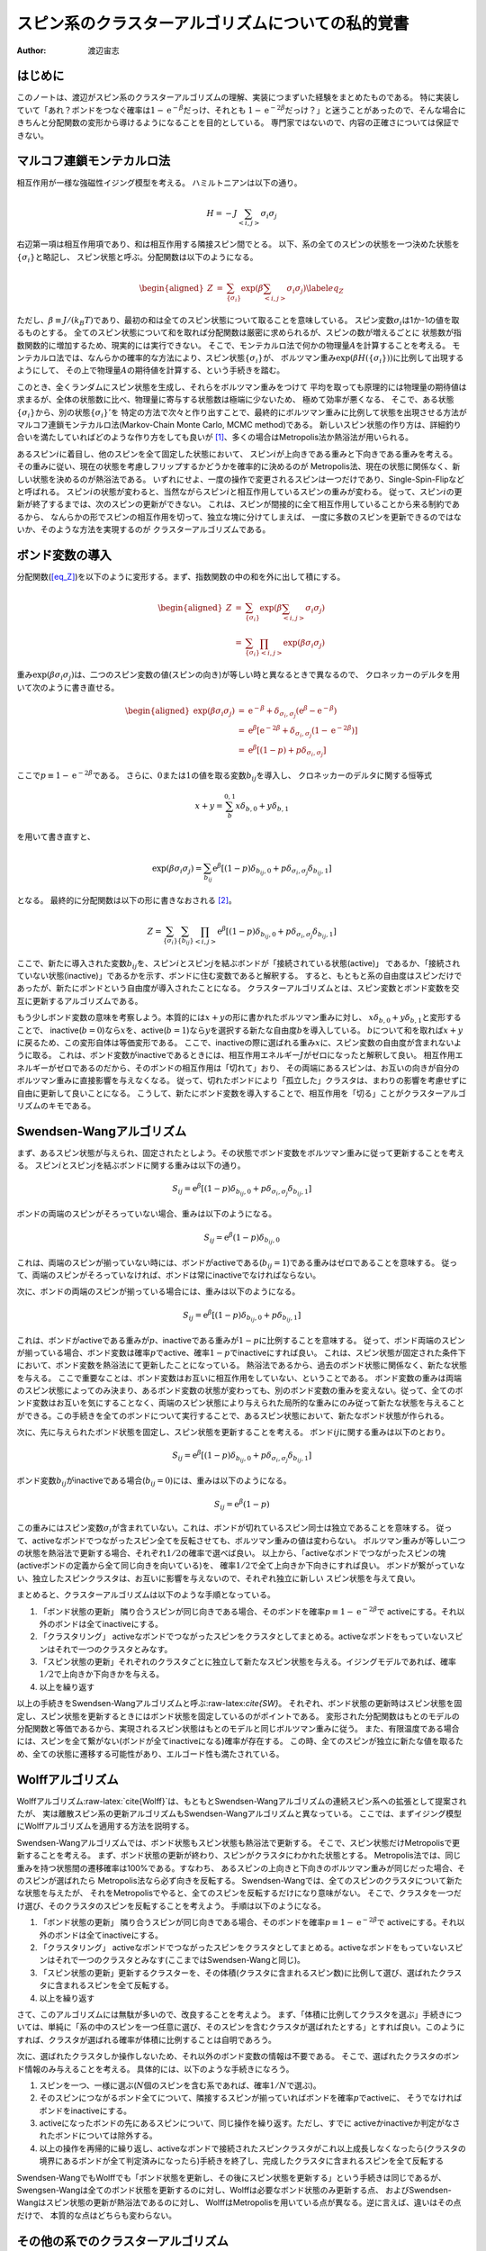 ==================================================
スピン系のクラスターアルゴリズムについての私的覚書
==================================================

:Author: 渡辺宙志

.. role:: raw-latex(raw)
   :format: latex
..

はじめに
========

このノートは、渡辺がスピン系のクラスターアルゴリズムの理解、実装につまずいた経験をまとめたものである。
特に実装していて「あれ？ボンドをつなぐ確率は\ :math:`1 - \mathrm{e}^{-\beta}`\ だっけ、それとも
:math:`1 - \mathrm{e}^{-2\beta}`\ だっけ？」と迷うことがあったので、そんな場合にきちんと分配関数の変形から導けるようになることを目的としている。
専門家ではないので、内容の正確さについては保証できない。

マルコフ連鎖モンテカルロ法
==========================

相互作用が一様な強磁性イジング模型を考える。
ハミルトニアンは以下の通り。

.. math:: H = -J \sum_{\left<i, j\right>} \sigma_i \sigma_j

右辺第一項は相互作用項であり、和は相互作用する隣接スピン間でとる。
以下、系の全てのスピンの状態を一つ決めた状態を\ :math:`\left\{ \sigma_i \right\}`\ と略記し、
スピン状態と呼ぶ。分配関数は以下のようになる。

.. math::

   \begin{aligned}
     Z &=& \sum_{\{\sigma_i\}} \exp\left(\beta \sum_{\left<i, j\right>} \sigma_i \sigma_j \right) \label{eq_Z}
   \end{aligned}

ただし、\ :math:`\beta \equiv J/(k_B T)`\ であり、最初の和は全てのスピン状態について取ることを意味している。
スピン変数\ :math:`\sigma_i`\ は1か-1の値を取るものとする。
全てのスピン状態について和を取れば分配関数は厳密に求められるが、スピンの数が増えるごとに
状態数が指数関数的に増加するため、現実的には実行できない。
そこで、モンテカルロ法で何かの物理量\ :math:`A`\ を計算することを考える。
モンテカルロ法では、なんらかの確率的な方法により、スピン状態\ :math:`\left\{\sigma_i  \right\}`\ が、
ボルツマン重み\ :math:`\exp\left( \beta H(\left\{\sigma_i  \right\})\right)`\ に比例して出現するようにして、
その上で物理量\ :math:`A`\ の期待値を計算する、という手続きを踏む。

このとき、全くランダムにスピン状態を生成し、それらをボルツマン重みをつけて
平均を取っても原理的には物理量の期待値は求まるが、全体の状態数に比べ、物理量に寄与する状態数は極端に少ないため、
極めて効率が悪くなる、
そこで、ある状態\ :math:`\left\{\sigma_i  \right\}`\ から、別の状態\ :math:`\left\{\sigma_i  \right\}'`\ を
特定の方法で次々と作り出すことで、最終的にボルツマン重みに比例して状態を出現させる方法が
マルコフ連鎖モンテカルロ法(Markov-Chain Monte Carlo, MCMC
method)である。
新しいスピン状態の作り方は、詳細釣り合いを満たしていればどのような作り方をしても良いが [1]_、多くの場合はMetropolis法か熱浴法が用いられる。

あるスピン\ :math:`i`\ に着目し、他のスピンを全て固定した状態において、
スピン\ :math:`i`\ が上向きである重みと下向きである重みを考える。
その重みに従い、現在の状態を考慮しフリップするかどうかを確率的に決めるのが
Metropolis法、現在の状態に関係なく、新しい状態を決めるのが熱浴法である。
いずれにせよ、一度の操作で変更されるスピンは一つだけであり、Single-Spin-Flipなどと呼ばれる。
スピン\ :math:`i`\ の状態が変わると、当然ながらスピン\ :math:`i`\ と相互作用しているスピンの重みが変わる。
従って、スピン\ :math:`i`\ の更新が終了するまでは、次のスピンの更新ができない。
これは、スピンが間接的に全て相互作用していることから来る制約であるから、
なんらかの形でスピンの相互作用を切って、独立な塊に分けてしまえば、
一度に多数のスピンを更新できるのではないか、そのような方法を実現するのが
クラスターアルゴリズムである。

ボンド変数の導入
================

分配関数(`[eq_Z] <#eq_Z>`__)を以下のように変形する。まず、指数関数の中の和を外に出して積にする。

.. math::

   \begin{aligned}
     Z &=& \sum_{\{\sigma_i\}} \exp\left(\beta \sum_{\left<i, j\right>} \sigma_i \sigma_j \right) \\
     &=&  \sum_{\{\sigma_i\}} \prod_{\left<i, j\right>}  \exp\left(\beta \sigma_i \sigma_j \right)
   \end{aligned}

重み\ :math:`\exp (\beta \sigma_i \sigma_j)`\ は、二つのスピン変数の値(スピンの向き)が等しい時と異なるときで異なるので、
クロネッカーのデルタを用いて次のように書き直せる。

.. math::

   \begin{aligned}
     \exp (\beta \sigma_i \sigma_j) &=& \mathrm{e}^{-\beta} + \delta_{\sigma_i, \sigma_j} \left( \mathrm{e}^{\beta} - \mathrm{e}^{-\beta}  \right)   \\
     &=&  \mathrm{e}^{\beta} \left[\mathrm{e}^{-2\beta}  +  \delta_{\sigma_i, \sigma_j}(1 - \mathrm{e}^{-2\beta}) \right] \\
     &=& \mathrm{e}^{\beta} \left[(1-p) +  p \delta_{\sigma_i, \sigma_j} \right]
   \end{aligned}

ここで\ :math:`p \equiv 1 - \mathrm{e}^{-2 \beta}`\ である。
さらに、\ :math:`0`\ または\ :math:`1`\ の値を取る変数\ :math:`b_{ij}`\ を導入し、
クロネッカーのデルタに関する恒等式

.. math:: x + y = \sum_b^{0,1} x \delta_{b,0} + y \delta_{b,1}

を用いて書き直すと、

.. math::

   \exp (\beta \sigma_i \sigma_j) =
     \sum_{b_{ij}}  \mathrm{e}^{\beta} \left[(1-p) \delta_{b_{ij},0} +  p \delta_{\sigma_i, \sigma_j} \delta_{b_{ij},1} \right]

となる。 最終的に分配関数は以下の形に書きなおされる [2]_。

.. math:: Z =  \sum_{\{\sigma_i\}} \sum_{\{b_{ij}\}}  \prod_{\left<i, j\right>}   \mathrm{e}^{\beta} \left[(1-p) \delta_{b_{ij},0} +  p \delta_{\sigma_i, \sigma_j} \delta_{b_{ij},1} \right]

ここで、新たに導入された変数\ :math:`b_{ij}`\ を、スピン\ :math:`i`\ とスピン\ :math:`j`\ を結ぶボンドが「接続されている状態(active)」
であるか、「接続されていない状態(inactive)」であるかを示す、ボンドに住む変数であると解釈する。
すると、もともと系の自由度はスピンだけであったが、新たにボンドという自由度が導入されたことになる。
クラスターアルゴリズムとは、スピン変数とボンド変数を交互に更新するアルゴリズムである。

もう少しボンド変数の意味を考察しよう。本質的には\ :math:`x + y`\ の形に書かれたボルツマン重みに対し、
:math:`x \delta_{b,0}+ y \delta_{b,1}`\ と変形することで、
inactive(:math:`b=0`)なら\ :math:`x`\ を、active(:math:`b=1`)なら\ :math:`y`\ を選択する新たな自由度\ :math:`b`\ を導入している。
:math:`b`\ について和を取れば\ :math:`x + y`\ に戻るため、この変形自体は等価変形である。
ここで、inactiveの際に選ばれる重み\ :math:`x`\ に、スピン変数の自由度が含まれないように取る。
これは、ボンド変数がinactiveであるときには、相互作用エネルギー\ :math:`J`\ がゼロになったと解釈して良い。
相互作用エネルギーがゼロであるのだから、そのボンドの相互作用は「切れて」おり、
その両端にあるスピンは、お互いの向きが自分のボルツマン重みに直接影響を与えなくなる。
従って、切れたボンドにより「孤立した」クラスタは、まわりの影響を考慮せずに自由に更新して良いことになる。
こうして、新たにボンド変数を導入することで、相互作用を「切る」ことがクラスターアルゴリズムのキモである。

Swendsen-Wangアルゴリズム
=========================

まず、あるスピン状態が与えられ、固定されたとしよう。その状態でボンド変数をボルツマン重みに従って更新することを考える。
スピン\ :math:`i`\ とスピン\ :math:`j`\ を結ぶボンドに関する重みは以下の通り。

.. math:: S_{ij} = \mathrm{e}^{\beta} \left[(1-p) \delta_{b_{ij},0} +  p \delta_{\sigma_i, \sigma_j} \delta_{b_{ij},1} \right]

ボンドの両端のスピンがそろっていない場合、重みは以下のようになる。

.. math:: S_{ij}= \mathrm{e}^{\beta} (1-p) \delta_{b_{ij},0}

これは、両端のスピンが揃っていない時には、ボンドがactiveである(:math:`b_{ij}=1`)である重みはゼロであることを意味する。
従って、両端のスピンがそろっていなければ、ボンドは常にinactiveでなければならない。

次に、ボンドの両端のスピンが揃っている場合には、重みは以下のようになる。

.. math:: S_{ij}= \mathrm{e}^{\beta} \left[(1-p) \delta_{b_{ij},0} +  p \delta_{b_{ij},1} \right]

これは、ボンドがactiveである重みが\ :math:`p`\ 、inactiveである重みが\ :math:`1-p`\ に比例することを意味する。
従って、ボンド両端のスピンが揃っている場合、ボンド変数は確率\ :math:`p`\ でactive、確率\ :math:`1-p`\ でinactiveにすれば良い。
これは、スピン状態が固定された条件下において、ボンド変数を熱浴法にて更新したことになっている。
熱浴法であるから、過去のボンド状態に関係なく、新たな状態を与える。
ここで重要なことは、ボンド変数はお互いに相互作用をしていない、ということである。
ボンド変数の重みは両端のスピン状態によってのみ決まり、あるボンド変数の状態が変わっても、別のボンド変数の重みを変えない。従って、全てのボンド変数はお互いを気にすることなく、両端のスピン状態により与えられた局所的な重みにのみ従って新たな状態を与えることができる。この手続きを全てのボンドについて実行することで、あるスピン状態において、新たなボンド状態が作られる。

次に、先に与えられたボンド状態を固定し、スピン状態を更新することを考える。
ボンド\ :math:`ij`\ に関する重みは以下のとおり。

.. math:: S_{ij} = \mathrm{e}^{\beta} \left[(1-p) \delta_{b_{ij},0} +  p \delta_{\sigma_i, \sigma_j} \delta_{b_{ij},1} \right]

ボンド変数\ :math:`b_{ij}`\ がinactiveである場合(:math:`b_{ij}=0`)には、重みは以下のようになる。

.. math:: S_{ij} = \mathrm{e}^{\beta} (1-p)

この重みにはスピン変数\ :math:`\sigma_i`\ が含まれていない。これは、ボンドが切れているスピン同士は独立であることを意味する。
従って、activeなボンドでつながったスピン全てを反転させても、ボルツマン重みの値は変わらない。
ボルツマン重みが等しい二つの状態を熱浴法で更新する場合、それぞれ\ :math:`1/2`\ の確率で選べば良い。
以上から、「activeなボンドでつながったスピンの塊(activeボンドの定義から全て同じ向きを向いている)を、
確率\ :math:`1/2`\ で全て上向きか下向きにすれば良い。
ボンドが繋がっていない、独立したスピンクラスタは、お互いに影響を与えないので、それぞれ独立に新しい
スピン状態を与えて良い。

まとめると、クラスターアルゴリズムは以下のような手順となっている。

#. 「ボンド状態の更新」
   隣り合うスピンが同じ向きである場合、そのボンドを確率\ :math:`p \equiv 1 - \mathrm{e}^{-2 \beta}`\ で
   activeにする。それ以外のボンドは全てinactiveにする。

#. 「クラスタリング」
   activeなボンドでつながったスピンをクラスタとしてまとめる。activeなボンドをもっていないスピンはそれで一つのクラスタとみなす。

#. 「スピン状態の更新」それぞれのクラスタごとに独立して新たなスピン状態を与える。イジングモデルであれば、確率\ :math:`1/2`\ で上向きか下向きかを与える。

#. 以上を繰り返す

以上の手続きをSwendsen-Wangアルゴリズムと呼ぶ:raw-latex:`\cite{SW}`。
それぞれ、ボンド状態の更新時はスピン状態を固定し、スピン状態を更新するときにはボンド状態を固定しているのがポイントである。
変形された分配関数はもとのモデルの分配関数と等価であるから、実現されるスピン状態はもとのモデルと同じボルツマン重みに従う。
また、有限温度である場合には、スピンを全て繋がない(ボンドが全てinactiveになる)確率が存在する。
この時、全てのスピンが独立に新たな値を取るため、全ての状態に遷移する可能性があり、エルゴード性も満たされている。

Wolffアルゴリズム
=================

Wolffアルゴリズム:raw-latex:`\cite{Wolff}`は、もともとSwendsen-Wangアルゴリズムの連続スピン系への拡張として提案されたが、
実は離散スピン系の更新アルゴリズムもSwendsen-Wangアルゴリズムと異なっている。
ここでは、まずイジング模型にWolffアルゴリズムを適用する方法を説明する。

Swendsen-Wangアルゴリズムでは、ボンド状態もスピン状態も熱浴法で更新する。
そこで、スピン状態だけMetropolisで更新することを考える。
まず、ボンド状態の更新が終わり、スピンがクラスタにわかれた状態とする。
Metropolis法では、同じ重みを持つ状態間の遷移確率は100%である。すなわち、
あるスピンの上向きと下向きのボルツマン重みが同じだった場合、そのスピンが選ばれたら
Metropolis法なら必ず向きを反転する。
Swendsen-Wangでは、全てのスピンのクラスタについて新たな状態を与えたが、
それをMetropolisでやると、全てのスピンを反転するだけになり意味がない。
そこで、クラスタを一つだけ選び、そのクラスタのスピンを反転することを考えよう。
手順は以下のようになる。

#. 「ボンド状態の更新」
   隣り合うスピンが同じ向きである場合、そのボンドを確率\ :math:`p \equiv 1 - \mathrm{e}^{-2 \beta}`\ で
   activeにする。それ以外のボンドは全てinactiveにする。

#. 「クラスタリング」
   activeなボンドでつながったスピンをクラスタとしてまとめる。activeなボンドをもっていないスピンはそれで一つのクラスタとみなす(ここまではSwendsen-Wangと同じ)。

#. 「スピン状態の更新」更新するクラスターを、その体積(クラスタに含まれるスピン数)に比例して選び、選ばれたクラスタに含まれるスピンを全て反転する。

#. 以上を繰り返す

さて、このアルゴリズムには無駄が多いので、改良することを考えよう。
まず、「体積に比例してクラスタを選ぶ」手続きについては、単純に「系の中のスピンを一つ任意に選び、そのスピンを含むクラスタが選ばれたとする」とすれば良い。このようにすれば、クラスタが選ばれる確率が体積に比例することは自明であろう。

次に、選ばれたクラスタしか操作しないため、それ以外のボンド変数の情報は不要である。
そこで、選ばれたクラスタのボンド情報のみ与えることを考える。
具体的には、以下のような手続きになろう。

#. スピンを一つ、一様に選ぶ(:math:`N`\ 個のスピンを含む系であれば、確率\ :math:`1/N`\ で選ぶ)。

#. そのスピンにつながるボンド全てについて、隣接するスピンが揃っていればボンドを確率\ :math:`p`\ でactiveに、
   そうでなければボンドをinactiveにする。

#. activeになったボンドの先にあるスピンについて、同じ操作を繰り返す。ただし、すでに
   activeかinactiveか判定がなされたボンドについては除外する。

#. 以上の操作を再帰的に繰り返し、activeなボンドで接続されたスピンクラスタがこれ以上成長しなくなったら(クラスタの境界にあるボンドが全て判定済みになったら)手続きを終了し、完成したクラスタに含まれるスピンを全て反転する

Swendsen-WangでもWolffでも「ボンド状態を更新し、その後にスピン状態を更新する」という手続きは同じであるが、
Swengsen-Wangは全てのボンド状態を更新するのに対し、Wolffは必要なボンド状態のみ更新する点、
およびSwendsen-Wangはスピン状態の更新が熱浴法であるのに対し、
WolffはMetropolisを用いている点が異なる。逆に言えば、違いはその点だけで、
本質的な点はどちらも変わらない。

その他の系でのクラスターアルゴリズム
====================================

Q-状態 Potts模型
----------------

Q-状態強磁性Potts模型を考える。スピン変数は\ :math:`\sigma_i`\ とし、\ :math:`0`\ から\ :math:`Q-1`\ までの値を取るものとしよう。
相互作用エネルギーは、隣り合うスピンが同じであれば\ :math:`-J`\ 、異なる場合は\ :math:`0`\ としよう。
するとハミルトニアンは以下の様に表される。

.. math:: H = -J \sum_{\left<i,j\right>} \delta_{\sigma_i,\sigma_j}

イジング模型の場合と同様に、分配関数を変形してボンド変数を導入しよう。

.. math::

   \begin{aligned}
     Z &=& \sum_{\{\sigma_i\}} \exp\left(\beta \sum_{\left<i,j\right>} \delta_{\sigma_i,\sigma_j} \right)\\
     &=& \sum_{\{\sigma_i\}} \prod_{\left<i,j\right>}  \exp\left(\beta \delta_{\sigma_i,\sigma_j} \right)\\
     &=& \sum_{\{\sigma_i\}} \prod_{\left<i,j\right>} \left[  \delta_{\sigma_i,\sigma_j} (\mathrm{e}^{\beta} -1) +1 \right] \\
     &=& \sum_{\{\sigma_i\}} \prod_{\left<i,j\right>} \mathrm{e}^{\beta} \left[  \delta_{\sigma_i,\sigma_j} (1 - \mathrm{e}^{-\beta}) +\mathrm{e}^{-\beta} \right] \\
     &=& \sum_{\{\sigma_i\}}  \prod_{\left<i,j\right>} \mathrm{e}^{\beta} \left[  p \delta_{\sigma_i,\sigma_j} + (1-p)\right] \qquad  (p \equiv 1 - \mathrm{e}^{-\beta}) \\
     &=& \sum_{\{\sigma_i\}} \sum_{\{b_{ij}\}}  \prod_{\left<i,j\right>} \mathrm{e}^{\beta} \left[  p \delta_{\sigma_i,\sigma_j}  \delta_{b_{ij},1}  + (1-p)  \delta_{b_{ij},0} \right]
   \end{aligned}

ここから、イジング模型の場合と全く同様に、隣接するスピン変数の値が同じである場合には
確率\ :math:`p \equiv 1 - \mathrm{e}^{-\beta}`\ でボンドをactiveに、それ以外ではボンドをinactiveにして、
activeなボンドでつながっている同じクラスタのスピン変数の値を\ :math:`0`\ から\ :math:`Q-1`\ から一様に選べば良いことがわかる。
同様に、イジング模型においても、スピン変数を\ :math:`\sigma_i = \{-1,1\}`\ ではなく\ :math:`\sigma_i = \{0,1\}`\ としている場合には、
ボンドをつなぐ確率を\ :math:`p \equiv 1 - \mathrm{e}^{-\beta}`\ とすれば良い。

相互作用が非一様なイジング模型
------------------------------

クラスターアルゴリズムを連続スピン系に適用する準備として、相互作用の強さ\ :math:`J`\ がボンドによって
異なる模型を考える。スピン\ :math:`i`\ とスピン\ :math:`j`\ をつなぐボンドの相互作用を\ :math:`J_{ij}`\ とすると、
ハミルトニアンは以下のように表される。

.. math:: H = - \sum_{\left<i, j\right>} J_{ij} \sigma_i \sigma_j

あとは相互作用が一様な場合と全く同様にボンド変数\ :math:`b_{ij}`\ を導入し、分配関数を変形すると、

.. math:: Z =  \sum_{\{\sigma_i\}} \sum_{\{b_{ij}\}}  \prod_{\left<i, j\right>}   \mathrm{e}^{\beta_{ij}} \left[(1-p_{ij}) \delta_{b_{ij},0} +  p_{ij} \delta_{\sigma_i, \sigma_j} \delta_{b_{ij},1} \right]

となる。ただし、\ :math:`\beta_{ij} \equiv J_{ij}/k_B T`\ および\ :math:`p_{ij} \equiv 1 - \exp(-2 \beta_{ij})`\ である。
すなわち、ボンドの接続確率として、これまでは一様な確率\ :math:`p`\ を使っていたのに対し、
ボンドの相互作用に応じて異なる確率\ :math:`p_{ij}`\ を使えばよい。

連続スピン系
------------

スピン変数\ :math:`\mathbf{\sigma}_i`\ がベクトル量であり、その内積によりエネルギーが与えられるハミルトニアンを考える。

.. math:: H = -J \sum_{\left<i, j\right>}  \mathbf{\sigma}_i \cdot \mathbf{\sigma}_j

さて、一般の向きをもった単位ベクトル\ :math:`\mathbf{r}`\ を考え、そのベクトルに平行な成分と垂直な成分に
スピンを分解する。

.. math:: \mathbf{\sigma}_i = \mathbf{\sigma}_i^\parallel + \mathbf{\sigma}_i^\perp

ただし

.. math:: \mathbf{\sigma}_i^\parallel \equiv (\mathbf{\sigma}_i \cdot \mathbf{r}) \mathbf{r}

である。
新しいイジング型変数\ :math:`\va.pngilon_i \equiv \mathrm{sign}(\mathbf{\sigma}_i \cdot \mathbf{r})`\ を用いると、

.. math:: \mathbf{\sigma}_i =  \va.pngilon_i |\mathbf{\sigma}_i \cdot \mathbf{r}| +  \mathbf{\sigma}_i^\perp

であるから、

.. math:: \mathbf{\sigma}_i \cdot \mathbf{\sigma}_j  =  |\mathbf{\sigma}_i \cdot \mathbf{r}|  |\mathbf{\sigma}_j \cdot \mathbf{r}|  \va.pngilon_i  \va.pngilon_j + \mathbf{\sigma}_i^\perp \cdot \mathbf{\sigma}_j^\perp

これをハミルトニアンに代入すると、

.. math:: H = -J \sum_{\left<i, j\right>}   |\mathbf{\sigma}_i \cdot \mathbf{r}|  |\mathbf{\sigma}_j \cdot \mathbf{r}|  \va.pngilon_i  \va.pngilon_j  -J \sum_{\left<i, j\right>} \mathbf{\sigma}_i^\perp \cdot \mathbf{\sigma}_j^\perp \label{eq_wolff}

さて、ここでスピンの\ :math:`\mathbf{r}`\ に関して垂直な成分を固定し、平行な成分のみを自由度だと思うことにする。
すると、ハミルトニアン(`[eq_wolff] <#eq_wolff>`__)の右辺第二項は定数となる。
さらに\ :math:`J_{ij} \equiv J  |\mathbf{\sigma}_i \cdot \mathbf{r}|  |\mathbf{\sigma}_j \cdot \mathbf{r}|`\ と定義すると、

.. math:: H = -\sum_{\left<i, j\right>} J_{ij}\va.pngilon_i  \va.pngilon_j  + \mathrm{const.}

となる。これは相互作用が非一様なイジング模型に等価であるから、これまでと同様に
クラスターアルゴリズムが適用できる。
ただしエルゴード性を満たすために、毎回射影軸\ :math:`\mathbf{r}`\ の方向を取り直さなければならない。
射影軸を用いてイジング化したスピン系に、Swendsen-Wangアルゴリズムを適用した場合の
手続きは以下の通り。

#. 射影軸\ :math:`\mathbf{r}`\ を選ぶ。ただし\ :math:`\mathbf{r}`\ は任意の方向を向いた単位ベクトルである。

#. イジング型変数\ :math:`\va.pngilon_i \equiv \mathrm{sign}(\mathbf{\sigma}_i \cdot \mathbf{r})`\ を計算し、
   隣り合うイジングスピン変数が同じ符号である場合(:math:`\va.pngilon_i \va.pngilon_j = 1`)である場合に [3]_、
   確率\ :math:`p = 1 - \exp(-2 \beta_{ij})`\ でボンドをactiveにする。ただし、\ :math:`\beta_{ij} \equiv J_{ij}/k_B T`\ 、
   :math:`J_{ij} \equiv J  |\mathbf{\sigma}_i \cdot \mathbf{r}|  |\mathbf{\sigma}_j \cdot \mathbf{r}|`\ とする。

#. active なボンドでつながったスピンをクラスタとしてまとめる。

#. それぞれのクラスタごとに独立して新たなイジングスピン変数\ :math:`\va.pngilon'_i`\ を与える。
   すなわち、新たなスピン変数\ :math:`\mathbf{\sigma}'_i`\ は、
   :math:`\mathbf{\sigma}'_i =  \va.pngilon'_i |\mathbf{\sigma}_i \cdot \mathbf{r}| + \mathbf{\sigma}_i^\perp`
   で与える。

#. 以上を繰り返す。

全く同様にしてWolffアルゴリズムも適用できる。
射影軸を用いてイジング化した模型にSwendsen-Wangアルゴリズムを適用する方法をWolff-Swendsen-Wangアルゴリズムと呼ぶことがある。

有限温度の場合には、全てのボンドがinactiveになる確率が有限であり、
さらに射影軸\ :math:`\mathbf{r}`\ を毎回任意に取ることで、各スピン変数は任意の向きを取る可能性があるため、
エルゴード性が満たされている。
ボンド変数が熱浴法、スピン変数が熱浴法ないしMetropolis法で更新されていることで、
詳細釣り合い条件についても同様に満たされていることはすぐに理解できよう。

クラスターアルゴリズムによる加速
================================

クラスターアルゴリズムがなぜ早いか、ということについて
「できあがるクラスターのサイズが相関長程度であり、その相関長の及ぶ範囲をまるごと更新できるから」
という説明がなされることがある。これは正しいのかもしれないが、クラスターアルゴリズムが早いのは、
単に「一度にたくさんスピンを更新できるから」では無い。
もし一度にたくさんスピンを更新できることが早い理由であれば、Single-Spin-Flipでも、総数として
同等の数のスピンを更新すれば同じ程度に緩和させることができるように思えるが、
実際にはそうなっておらず、クラスターアルゴリズムは緩和を劇的に加速することがわかっている。
その加速についていくつかの例を挙げてみる。

Potts模型におけるドメインウォールの解消
---------------------------------------

正方格子上の4状態Potts模型を考える。初期状態として図\ `1 <#fig_initial>`__\ のように、
各状態がかたまった状態を考えよう。それぞれの「同じスピン状態のかたまり」をドメインと呼び、
異なるドメイン間の境界をドメインウォールと呼ぶ。
この状態から、Single-Spin-Flipによる更新と、
クラスターアルゴリズムによる更新の様子を観察する。システムサイズは\ :math:`16 \times 16`\ で、
周期境界条件を課す。逆温度は\ :math:`\beta = 3.0`\ と、低温に設定する。この温度では
基底状態は強磁性状態であるため、十分系が緩和すれば全てのスピンが同じ状態になるはずである。
しかし、強磁性状態に緩和するためにはドメインウォールを解消しなければならない。

図\ `[fig_single] <#fig_single>`__\ に、Single-Spin-Flipによる時間発展を示す。
更新ルールにはMetropolis法を用いた。スピンを順番に更新していき、
系の全てのスピンについて試行が終了した段階を1 Monte Carlo Step
(MCs)と定義する。
:math:`16 \times 16`\ という比較的小さい系であっても、このようなドメインウォールを
解消するのにはおよそ600MCs必要であった。これは大きなサイズになればなるほど時間がかかる。
同様な理由から、完全無秩序状態(全てのスピンの値が乱数で与えられた状態)から緩和させた場合も、
最終的にドメインウォールが成長するため、その解消に時間がかかる。

図\ `[fig_single] <#fig_single>`__\ に、クラスターアルゴリズムによる時間発展を示す。
更新ルールにはSwendsen-Wangを用いた。ボンド状態を更新し、クラスタリングし、そしてクラスタごとに
新しい状態を与えるところまでを1 MCsと定義した。
系は4MCsでほぼ緩和した。無論、緩和に必要な計算時間もSingle-Spin-Flipよりも圧倒的に短い。
低温であるため、同じ状態を持つスピンをつなぐボンドは、高い確率でactiveとなる。
すると、それぞれのドメインはひとつのクラスタとなり、新しい状態が1/4で選ばれる。
隣のドメインと同じ状態が選ばれた場合、そのドメインはつながり、新たなドメインとなる。
一度「大きなドメイン」となったドメインがまた分割される確率は低く、
すぐに系全体がひとつのドメインとなる。
すなわち、\ **クラスターアルゴリズムはドメインウォールを選択的に解消する性質を持っている**\ 。
これが「クラスターアルゴリズムがSingle-Spin-Flipよりも本質的に早い」理由の一つだと思われる。

.. container:: center

   .. figure:: sw00.png
      :alt: 初期状態。4状態Potts模型のスピンの状態がそれぞれ別の色で示されている。
      :name: fig_initial

      初期状態。4状態Potts模型のスピンの状態がそれぞれ別の色で示されている。

.. container:: center

   |image| |image1| |image2| |image3|

.. container:: center

   |image4| |image5| |image6| |image7|

古典XY模型における渦の解消
--------------------------

二次元古典連続スピン系、例えば古典XY模型においては、渦のダイナミクスが重要な役割を果たす。
低温においては渦のダイナミクスが極めて遅くなり、系の緩和を支配する。
図\ `[fig_xy] <#fig_xy>`__\ の左に、中央に渦を一つ持つ初期状態を示す。
Potts模型におけるドメインウォールと同様に、
低温において、Single-Spin-Flipでこの渦を解消するのには極めて時間がかかる。
しかし、図\ `[fig_xy] <#fig_xy>`__\ 右に示したように、ある射影軸をとってスピン変数をイジング様変数に落として
ボンド変数を更新すると、イジング変数が同じ値、すなわち射影軸から見て同じ向きであるスピンが
繋がれる。その後、左右のクラスタは独立に更新されるため、渦が破壊される。
すなわち、\ **連続スピン系におけるクラスターアルゴリズムは渦を選択的に破壊する**\ 。
系の緩和を支配していた渦を選択的に破壊するのであるから、系の緩和が劇的に早くなるであろうことは理解できよう。

.. container:: center

   |image8| |image9|

終わりに
========

クラスターアルゴリズムの説明においては、「隣り合うスピンをつないで・・・」という形で語られる事が多い。
これは、ボンド変数という新たな自由度を導入したことがわかりづらく、僕がクラスターアルゴリズムを理解する障害となっていた。クラスターアルゴリズムにおいては、ボンド変数という自由度を導入し、「スピン状態を固定してボンド状態を更新」
「ボンド状態を固定してスピン状態を更新」と、系の自由度を部分的に固定することで、更新しようとする自由度の結合を切っていることが本質である(と僕は理解した)。
また、なぜSwendsen-Wangは確率1/2でクラスターをひっくり返し、Wolffでは必ずひっくり返すのかも理解できなかったが、
これはそれぞれ熱浴法とMetropolis法であると思えばすっきり理解できる。
どちらも根本にあるのは「統計的に同じ重みを持つ状態間の遷移」に帰着させ、同じ重みであるから遷移確率を計算する必要がない(熱浴法なら確率1/2で遷移、Metropolisであれば必ず遷移)、というのが本質である。
また、クラスターアルゴリズムがSingle-Spin-Flipよりも早い理由はさほど自明ではないと思われる。
クラスターアルゴリズムは、系の中で一番遅い緩和モードを支配する構造を選択的に解消、破壊することがあり、
その場合には劇的に緩和が早くなる。もちろん系によっては緩和モードがクラスターアルゴリズムの影響を受けづらいことがあり、その場合にはクラスターアルゴリズムによる飛躍的な加速は望めない。
このノートがクラスターアルゴリズムの理解の助けになれば幸いである。

本ノートの執筆にあたり、Prof. W.
Jankeの講義ノート:raw-latex:`\cite{JankeNote}`、川島直輝先生及び川島研の皆様との議論を参考にさせていただきました。皆様に感謝いたします。
なお、本ノートの誤りがある場合は、それは全て渡辺の責任によるものです。

.. container:: thebibliography

   | 9 J.-S. Wang and R. H. Swendsen, Cluster Monte Carlo algorithms,
     Physica A 167:565 (1990). U. Wolff, Collective Monte Carlo Updating
     for Spin Systems, Physical Review Letters **62** 361 (1989). W.
     Janke, Monte Carlo Simulations of Spin Systems,
   | http://www.physik.uni-leipzig.de/j̃anke/Paper/spinmc.pdf

.. [1]
   詳細釣合条件は十分条件であるので、この条件を弱めることでより効率的にサンプリングする手法も存在する。

.. [2]
   ここで、ボンド変数に関する和\ \ :math:`\sum_{b_{ij}}`\ \ と、相互作用ボンドに関する積\ \ :math:`\prod_{\left<i,j \right>}`\ \ を入れ替えていることに注意。ここでは入れ替えても結果は変わらない。

.. [3]
   実際にはいちいちイジング様変数を計算せずとも\ \ :math:`(\mathbf{\sigma}_i \cdot \mathbf{r})\cdot (\mathbf{\sigma}_j \cdot \mathbf{r})`\ \ の符号をチェックするだけで良い。

.. |image| image:: single15.png
.. |image1| image:: single30.png
.. |image2| image:: single45.png
.. |image3| image:: single60.png
.. |image4| image:: sw01.png
.. |image5| image:: sw02.png
.. |image6| image:: sw03.png
.. |image7| image:: sw04.png
.. |image8| image:: xy_init.png
.. |image9| image:: xy_sw.png
